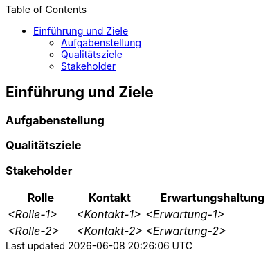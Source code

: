 :jbake-title: Einführung und Ziele
:jbake-type: page_toc
:jbake-status: published
:jbake-menu: arc42
:jbake-order: 1
:filename: /chapters/01_introduction_and_goals.adoc
ifndef::imagesdir[:imagesdir: ../../images]

:toc:



[[section-introduction-and-goals]]
==	Einführung und Ziele



=== Aufgabenstellung



=== Qualitätsziele



=== Stakeholder



[cols="1,1,2" options="header"]
|===
|Rolle |Kontakt |Erwartungshaltung
| _<Rolle-1>_ | _<Kontakt-1>_ | _<Erwartung-1>_
| _<Rolle-2>_ | _<Kontakt-2>_ | _<Erwartung-2>_ 
|===

